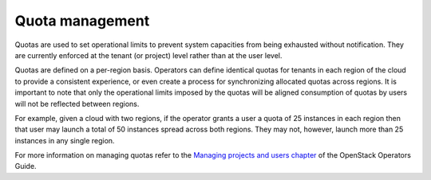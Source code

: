 ================
Quota management
================

Quotas are used to set operational limits to prevent system capacities
from being exhausted without notification. They are currently enforced
at the tenant (or project) level rather than at the user level.

Quotas are defined on a per-region basis. Operators can define identical
quotas for tenants in each region of the cloud to provide a consistent
experience, or even create a process for synchronizing allocated quotas
across regions. It is important to note that only the operational limits
imposed by the quotas will be aligned consumption of quotas by users
will not be reflected between regions.

For example, given a cloud with two regions, if the operator grants a
user a quota of 25 instances in each region then that user may launch a
total of 50 instances spread across both regions. They may not, however,
launch more than 25 instances in any single region.

For more information on managing quotas refer to the `Managing projects
and users
chapter <http://docs.openstack.org/ops-guide/ops_projects_users.html>`__
of the OpenStack Operators Guide.
